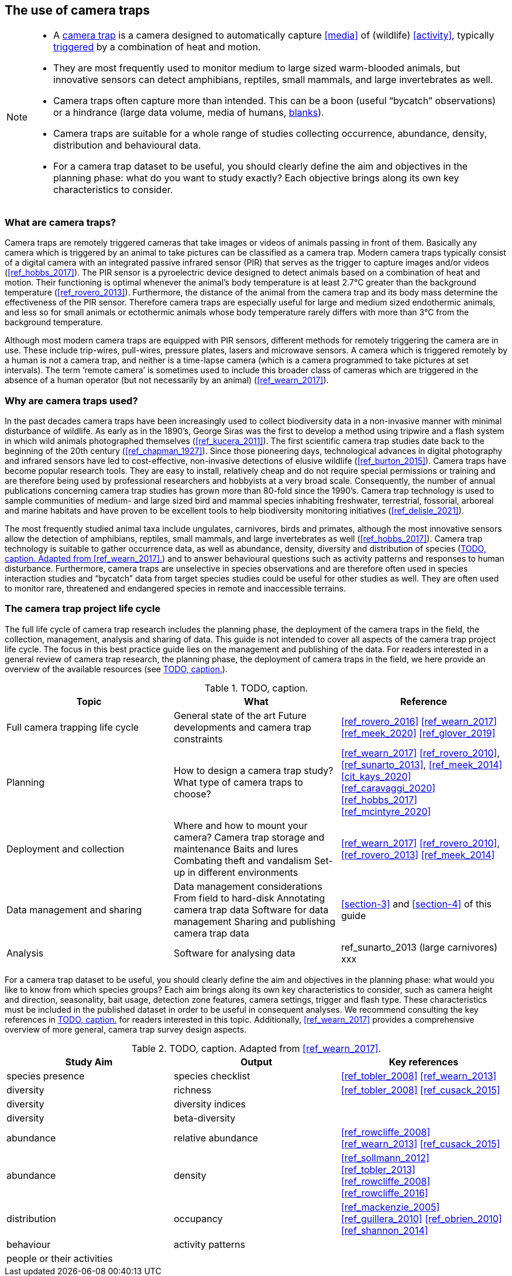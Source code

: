 [[section-2]]
== The use of camera traps

[NOTE]
====
* A <<camera,camera trap>> is a camera designed to automatically capture <<media>> of (wildlife) <<activity>>, typically <<trigger,triggered>> by a combination of heat and motion.
* They are most frequently used to monitor medium to large sized warm-blooded animals, but innovative sensors can detect amphibians, reptiles, small mammals, and large invertebrates as well.
* Camera traps often capture more than intended. This can be a boon (useful “bycatch” observations) or a hindrance (large data volume, media of humans, <<blank,blanks>>).
* Camera traps are suitable for a whole range of studies collecting occurrence, abundance, density, distribution and behavioural data.
* For a camera trap dataset to be useful, you should clearly define the aim and objectives in the planning phase: what do you want to study exactly? Each objective brings along its own key characteristics to consider.
====

=== What are camera traps?

Camera traps are remotely triggered cameras that take images or videos of animals passing in front of them. Basically any camera which is triggered by an animal to take pictures can be classified as a camera trap. Modern camera traps typically consist of a digital camera with an integrated passive infrared sensor (PIR) that serves as the trigger to capture images and/or videos (<<ref_hobbs_2017>>). The PIR sensor is a pyroelectric device designed to detect animals based on a combination of heat and motion. Their functioning is optimal whenever the animal’s body temperature is at least 2.7°C greater than the background temperature (<<ref_rovero_2013>>). Furthermore, the distance of the animal from the camera trap and its body mass determine the effectiveness of the PIR sensor. Therefore camera traps are especially useful for large and medium sized endothermic animals, and less so for small animals or ectothermic animals whose body temperature rarely differs with more than 3°C from the background temperature.

Although most modern camera traps are equipped with PIR sensors, different methods for remotely triggering the camera are in use. These include trip-wires, pull-wires, pressure plates, lasers and microwave sensors. A camera which is triggered remotely by a human is not a camera trap, and neither is a time-lapse camera (which is a camera programmed to take pictures at set intervals). The term ‘remote camera’ is sometimes used to include this broader class of cameras which are triggered in the absence of a human operator (but not necessarily by an animal) (<<ref_wearn_2017>>).

=== Why are camera traps used?

In the past decades camera traps have been increasingly used to collect biodiversity data in a non-invasive manner with minimal disturbance of wildlife. As early as in the 1890’s, George Siras was the first to develop a method using tripwire and a flash system in which wild animals photographed themselves (<<ref_kucera_2011>>). The first scientific camera trap studies date back to the beginning of the 20th century (<<ref_chapman_1927>>). Since those pioneering days, technological advances in digital photography and infrared sensors have led to cost-effective, non-invasive detections of elusive wildlife (<<ref_burton_2015>>). Camera traps have become popular research tools. They are easy to install, relatively cheap and do not require special permissions or training and are therefore being used by professional researchers and hobbyists at a very broad scale. Consequently, the number of annual publications concerning camera trap studies has grown more than 80-fold since the 1990’s. Camera trap technology is used to sample communities of medium- and large sized bird and mammal species inhabiting freshwater, terrestrial, fossorial, arboreal and marine habitats and have proven to be excellent tools to help biodiversity monitoring initiatives (<<ref_delisle_2021>>).

The most frequently studied animal taxa include ungulates, carnivores, birds and primates, although the most innovative sensors allow the detection of amphibians, reptiles, small mammals, and large invertebrates as well (<<ref_hobbs_2017>>). Camera trap technology is suitable to gather occurrence data, as well as abundance, density, diversity and distribution of species (<<table-aims>>) and to answer behavioural questions such as activity patterns and responses to human disturbance. Furthermore, camera traps are unselective in species observations and are therefore often used in species interaction studies and “bycatch” data from target species studies could be useful for other studies as well. They are often used to monitor rare, threatened and endangered species in remote and inaccessible terrains.

=== The camera trap project life cycle

The full life cycle of camera trap research includes the planning phase, the deployment of the camera traps in the field, the collection, management, analysis and sharing of data. This guide is not intended to cover all aspects of the camera trap project life cycle. The focus in this best practice guide lies on the management and publishing of the data. For readers interested in a general review of camera trap research, the planning phase, the deployment of camera traps in the field, we here provide an overview of the available resources (see <<table-topics>>).

[[table-topics]]
.TODO, caption.
[%header,cols=3*]
|===
|Topic
|What
|Reference

|Full camera trapping life cycle
|General state of the art
Future developments and camera trap constraints
|<<ref_rovero_2016>>
<<ref_wearn_2017>>
<<ref_meek_2020>>
<<ref_glover_2019>>

|Planning
|How to design a camera trap study?
What type of camera traps to choose?
|<<ref_wearn_2017>>
<<ref_rovero_2010>>, <<ref_sunarto_2013>>, <<ref_meek_2014>>
<<cit_kays_2020>>
<<ref_caravaggi_2020>>
<<ref_hobbs_2017>>
<<ref_mcintyre_2020>>

|Deployment and collection
|Where and how to mount your camera?
Camera trap storage and maintenance
Baits and lures
Combating theft and vandalism
Set-up in different environments
|<<ref_wearn_2017>>
<<ref_rovero_2010>>, <<ref_rovero_2013>>
<<ref_meek_2014>>

|Data management and sharing
|Data management considerations
From field to hard-disk
Annotating camera trap data
Software for data management
Sharing and publishing camera trap data
|<<section-3>> and <<section-4>> of this guide

|Analysis
|Software for analysing data
|ref_sunarto_2013 (large carnivores)
xxx
|=== 

For a camera trap dataset to be useful, you should clearly define the aim and objectives in the planning phase: what would you like to know from which species groups? Each aim brings along its own key characteristics to consider, such as camera height and direction, seasonality, bait usage, detection zone features, camera settings, trigger and flash type. These characteristics must be included in the published dataset in order to be useful in consequent analyses. We recommend consulting the key references in <<table-topics>> for readers interested in this topic. Additionally, <<ref_wearn_2017>> provides a comprehensive overview of more general, camera trap survey design aspects.

[[table-aims]]
.TODO, caption. Adapted from <<ref_wearn_2017>>.
[%header,cols=3*]
|===
|Study Aim
|Output
|Key references

|species presence
|species checklist
|<<ref_tobler_2008>>
<<ref_wearn_2013>>

|diversity
|richness
|<<ref_tobler_2008>>
<<ref_cusack_2015>>

|diversity
|diversity indices
|

|diversity
|beta-diversity
|

|abundance
|relative abundance
|<<ref_rowcliffe_2008>>
<<ref_wearn_2013>>
<<ref_cusack_2015>>

|abundance
|density
|<<ref_sollmann_2012>>
<<ref_tobler_2013>>
<<ref_rowcliffe_2008>>
<<ref_rowcliffe_2016>>

|distribution
|occupancy
|<<ref_mackenzie_2005>>
<<ref_guillera_2010>>
<<ref_obrien_2010>>
<<ref_shannon_2014>>

|behaviour
|activity patterns
|

|people or their activities
|
|
|===
